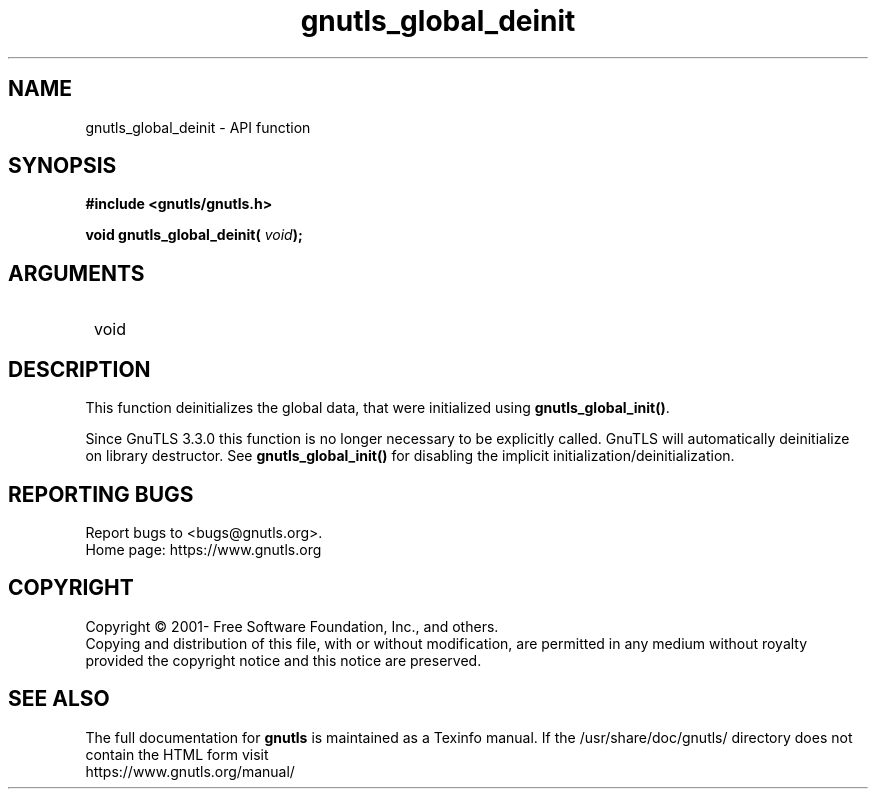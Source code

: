 .\" DO NOT MODIFY THIS FILE!  It was generated by gdoc.
.TH "gnutls_global_deinit" 3 "3.6.15" "gnutls" "gnutls"
.SH NAME
gnutls_global_deinit \- API function
.SH SYNOPSIS
.B #include <gnutls/gnutls.h>
.sp
.BI "void gnutls_global_deinit( " void ");"
.SH ARGUMENTS
.IP " void" 12
.SH "DESCRIPTION"

This function deinitializes the global data, that were initialized
using \fBgnutls_global_init()\fP.

Since GnuTLS 3.3.0 this function is no longer necessary to be explicitly
called. GnuTLS will automatically deinitialize on library destructor. See
\fBgnutls_global_init()\fP for disabling the implicit initialization/deinitialization.
.SH "REPORTING BUGS"
Report bugs to <bugs@gnutls.org>.
.br
Home page: https://www.gnutls.org

.SH COPYRIGHT
Copyright \(co 2001- Free Software Foundation, Inc., and others.
.br
Copying and distribution of this file, with or without modification,
are permitted in any medium without royalty provided the copyright
notice and this notice are preserved.
.SH "SEE ALSO"
The full documentation for
.B gnutls
is maintained as a Texinfo manual.
If the /usr/share/doc/gnutls/
directory does not contain the HTML form visit
.B
.IP https://www.gnutls.org/manual/
.PP
